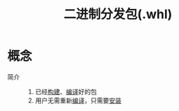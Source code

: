 :PROPERTIES:
:ID:       7216a5c5-6580-4f5f-b5d6-5f63349e6875
:END:
#+title: 二进制分发包(.whl)

* 概念
- 简介 ::
  1. 已经[[id:0e613551-8941-4d69-b64b-6e1c3433027e][构建]]、[[id:006070cb-9852-4d85-8061-f2ecedf62a01][编译]]好的包
  2. 用户无需重新[[id:006070cb-9852-4d85-8061-f2ecedf62a01][编译]]，只需要[[id:53e8025c-18c7-4758-9372-99f40ab5f67a][安装]]
